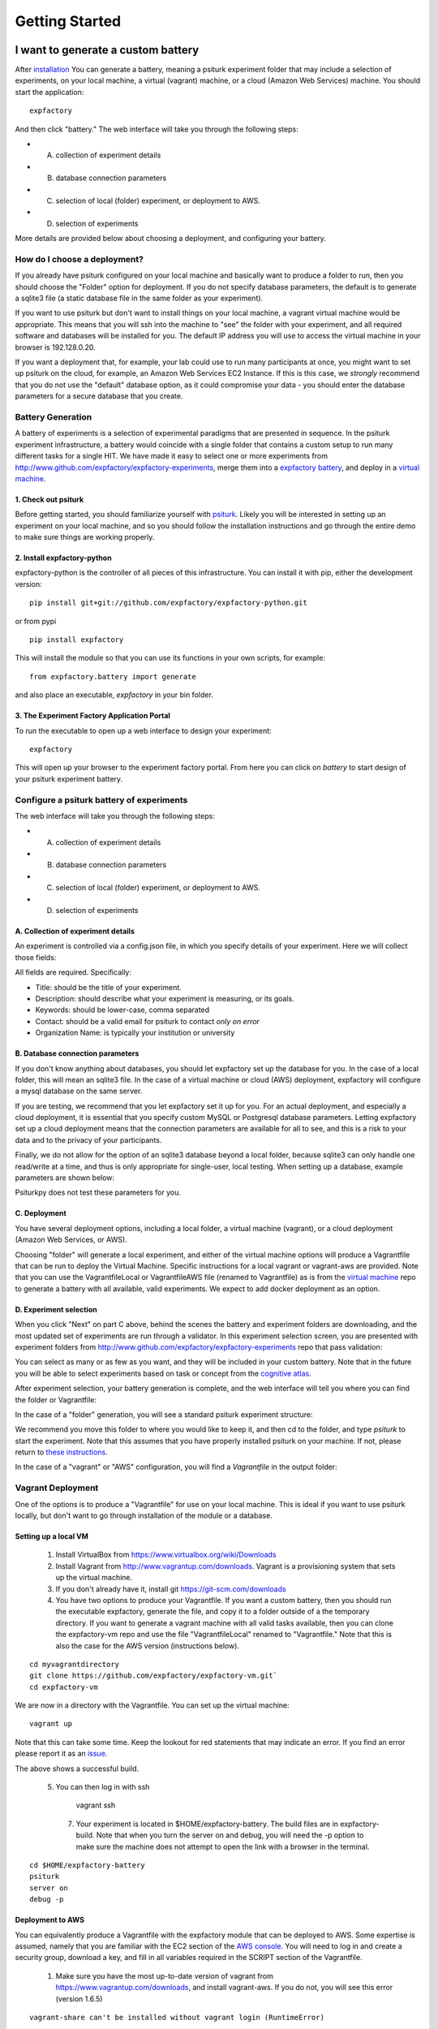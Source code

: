 Getting Started
===============

I want to generate a custom battery
-----------------------------------

After `installation <http://vbmis.com/bmi/project/expfactory/installation.html>`_ You can generate a battery, meaning a psiturk experiment folder that may include a selection of experiments, on your local machine, a virtual (vagrant) machine, or a cloud (Amazon Web Services) machine.  You should start the application:

:: 

      expfactory


And then click "battery." The web interface will take you through the following steps:

* A. collection of experiment details
* B. database connection parameters
* C. selection of local (folder) experiment, or deployment to AWS.
* D. selection of experiments


More details are provided below about choosing a deployment, and configuring your battery.


How do I choose a deployment?
'''''''''''''''''''''''''''''

If you already have psiturk configured on your local machine and basically want to produce a folder to run, then you should choose the "Folder" option for deployment. If you do not specify database parameters, the default is to generate a sqlite3 file (a static database file in the same folder as your experiment).

If you want to use psiturk but don't want to install things on your local machine, a vagrant virtual machine would be appropriate. This means that you will ssh into the machine to "see" the folder with your experiment, and all required software and databases will be installed for you. The default IP address you will use to access the virtual machine in your browser is 192.128.0.20.

If you want a deployment that, for example, your lab could use to run many participants at once, you might want to set up psiturk on the cloud, for example, an Amazon Web Services EC2 Instance. If this is this case, we *strongly* recommend that you do not use the "default" database option, as it could compromise your data - you should enter the database parameters for a secure database that you create.


Battery Generation
''''''''''''''''''

A battery of experiments is a selection of experimental paradigms that are presented in sequence. In the psiturk experiment infrastructure, a battery would coincide with a single folder that contains a custom setup to run many different tasks for a single HIT. We have made it easy to select one or more experiments from http://www.github.com/expfactory/expfactory-experiments, merge them into a `expfactory battery <http://www.github.com/expfactory/expfactory-battery>`_, and deploy in a `virtual machine <http://www.github.com/expfactory/expfactory-vm>`_. 


1. Check out psiturk
....................

Before getting started, you should familiarize yourself with `psiturk <https://psiturk.org/quick_start/>`_. Likely you will be interested in setting up an experiment on your local machine, and so you should follow the installation instructions and go through the entire demo to make sure things are working properly.


2. Install expfactory-python
............................

expfactory-python is the controller of all pieces of this infrastructure. You can install it with pip, either the development version:

::

      pip install git+git://github.com/expfactory/expfactory-python.git


or from pypi

::

      pip install expfactory


This will install the module so that you can use its functions in your own scripts, for example:

::

     from expfactory.battery import generate


and also place an executable, `expfactory` in your bin folder. 


3. The Experiment Factory Application Portal
............................................

To run the executable to open up a web interface to design your experiment:

::

      expfactory


.. image:: _static/img/getting-started/0running.png

This will open up your browser to the experiment factory portal. From here you can click on `battery` to start design of your psiturk experiment battery.


.. image:: _static/img/api/webinterface.png


Configure a psiturk battery of experiments
''''''''''''''''''''''''''''''''''''''''''

The web interface will take you through the following steps:

* A. collection of experiment details
* B. database connection parameters
* C. selection of local (folder) experiment, or deployment to AWS.
* D. selection of experiments


A. Collection of experiment details
...................................

An experiment is controlled via a config.json file, in which you specify details of your experiment. Here we will collect those fields:

.. image:: _static/img/getting-started/1config.png


All fields are required. Specifically:

* Title: should be the title of your experiment.
* Description: should describe what your experiment is measuring, or its goals.
* Keywords: should be lower-case, comma separated
* Contact: should be a valid email for psiturk to contact *only on error*
* Organization Name: is typically your institution or university


B. Database connection parameters
.................................

If you don't know anything about databases, you should let expfactory set up the database for you. In the case of a local folder, this will mean an sqlite3 file. In the case of a virtual machine or cloud (AWS) deployment, expfactory will configure a mysql database on the same server.

.. image:: _static/img/getting-started/2database.png

If you are testing, we recommend that you let expfactory set it up for you. For an actual deployment, and especially a cloud deployment, it is essential that you specify custom MySQL or Postgresql database parameters. Letting expfactory set up a cloud deployment means that the connection parameters are available for all to see, and this is a risk to your data and to the privacy of your participants. 

Finally, we do not allow for the option of an sqlite3 database beyond a local folder, because sqlite3 can only handle one read/write at a time, and thus is only appropriate for single-user, local testing. When setting up a database, example parameters are shown below:

.. image:: _static/img/getting-started/2database2.png

Psiturkpy does not test these parameters for you.


C. Deployment
.............

You have several deployment options, including a local folder, a virtual machine (vagrant), or a cloud deployment (Amazon Web Services, or AWS).

.. image:: _static/img/getting-started/3deployment.png

Choosing "folder" will generate a local experiment, and either of the virtual machine options will produce a Vagrantfile that can be run to deploy the Virtual Machine. Specific instructions for a local vagrant or vagrant-aws are provided. Note that you can use the VagrantfileLocal or VagrantfileAWS file (renamed to Vagrantfile) as is from the `virtual machine <http://www.github.com/expfactory/expfactory-vm>`_ repo to generate a battery with all available, valid experiments. We expect to add docker deployment as an option.


D. Experiment selection
.......................

When you click "Next" on part C above, behind the scenes the battery and experiment folders are downloading, and the most updated set of experiments are run through a validator. In this experiment selection screen, you are presented with experiment folders from http://www.github.com/expfactory/expfactory-experiments repo that pass validation:

.. image:: _static/img/getting-started/4experiments.png

You can select as many or as few as you want, and they will be included in your custom battery. Note that in the future you will be able to select experiments based on task or concept from the `cognitive atlas <http://www.cognitiveatlas.org>`_.

After experiment selection, your battery generation is complete, and the web interface will tell you where you can find the folder or Vagrantfile:

.. image:: _static/img/getting-started/5complete.png

In the case of a "folder" generation, you will see a standard psiturk experiment structure:

.. image:: _static/img/getting-started/6config.png

We recommend you move this folder to where you would like to keep it, and then cd to the folder, and type `psiturk` to start the experiment. Note that this assumes that you have properly installed psiturk on your machine. If not, please return to `these instructions <https://psiturk.org/quick_start/>`_.

In the case of a "vagrant" or "AWS" configuration, you will find a `Vagrantfile` in the output folder:

.. image:: _static/img/getting-started/5vagrantfile.png

Vagrant Deployment
''''''''''''''''''

One of the options is to produce a "Vagrantfile" for use on your local machine. This is ideal if you want to use psiturk locally, but don't want to go through installation of the module or a database. 

Setting up a local VM
.....................

 1. Install VirtualBox from https://www.virtualbox.org/wiki/Downloads
 2. Install Vagrant from http://www.vagrantup.com/downloads. Vagrant is a provisioning system that sets up the virtual machine.
 3. If you don't already have it, install git https://git-scm.com/downloads
 4.  You have two options to produce your Vagrantfile. If you want a custom battery, then you should run the executable expfactory, generate the file, and copy it to a folder outside of a the temporary directory. If you want to generate a vagrant machine with all valid tasks available, then you can clone the expfactory-vm repo and use the file "VagrantfileLocal" renamed to "Vagrantfile." Note that this is also the case for the AWS version (instructions below). 

::

    cd myvagrantdirectory
    git clone https://github.com/expfactory/expfactory-vm.git`
    cd expfactory-vm

We are now in a directory with the Vagrantfile. You can set up the virtual machine:

::

    vagrant up


Note that this can take some time. Keep the lookout for red statements that may indicate an error. If you find an error please report it as an `issue <https://github.com/expfactory/expfactory-vm/issues>`_.


.. image:: _static/img/vagrant/0vagrantup.png


The above shows a successful build.


 5. You can then log in with ssh

      vagrant ssh

  7. Your experiment is located in $HOME/expfactory-battery. The build files are in expfactory-build. Note that when you turn the server on and debug, you will need the -p option to make sure the machine does not attempt to open the link with a browser in the terminal.

::

    cd $HOME/expfactory-battery
    psiturk
    server on
    debug -p


Deployment to AWS
.................

You can equivalently produce a Vagrantfile with the expfactory module that can be deployed to AWS. Some expertise is assumed, namely that you are familiar with the EC2 section of the `AWS console <http://console.aws.amazon.com>`_. You will need to log in and create a security group, download a key, and fill in all variables required in the SCRIPT section of the Vagrantfile. 

 1. Make sure you have the most up-to-date version of vagrant from https://www.vagrantup.com/downloads, and install vagrant-aws. If you do not, you will see this error (version 1.6.5)

::


       vagrant-share can't be installed without vagrant login (RuntimeError)
 

And after updating:

::

      vagrant --version
      Vagrant 1.7.2


 2. Then you should install vagrant-aws, which will allow you to provision the Amazon machine.

::

      sudo vagrant plugin install vagrant-aws
      Installing the 'vagrant-aws' plugin. This can take a few minutes...
      Installed the plugin 'vagrant-aws (0.6.0)'!


You then need to add an aws compatible box. I found this box on the vagrant-aws plugin github repository:


      vagrant box add aws https://github.com/mitchellh/vagrant-aws/raw/master/dummy.box

 3. Fill in your Amazon credentials into the Vagrantfile, then bring up the machine

::

      vagrant up --provider=aws


A few important notes:

 * Make sure you mypem.pem file has the correct permissions:

::

   chmod 400 ~/.ssh/myfile.pem

 * Many times you will not be able to connect to your machine because the security group input/output is too stringent. Make sure to open ports to allow the default psiturk port to come through (22362) as well as SSH.


I want to preview available experiments
---------------------------------------

We provide static versions of all experiments, along with meta-data, in our `expfactory-experiments <http://expfactory.github.io/expfactory-experiments>`_ github pages. You can preview the currently available experiments in our `online portal <http://expfactory.github.io/table.html>`_.


I want to contribute an experiment
----------------------------------

The short story is that all of the experiments that can be selected are just folders on github, http://www.github.com/expfactory/expfactory-experiments, and you can contribute by modifying an existing experiment or creating a new one by submitting a PR to this repository. For complete details about experiment contributions, please see our `development <http://vbmis.com/bmi/project/expfactory/development.html#contributing-to-experiments>`_ pages. 


I want to learn about the expfactory-python functions
-----------------------------------------------------

The generation of the batteries, along with experiment validation, and virtual machine deployment, are controlled by the expfactory-python functions. You can see complete function documentation under :ref:`modindex`, and we welcome any contributions to the code base via Github pull requests (PRs) or `isses <http://www.github.com/expfactory/expfactory-python/issues>`_.
